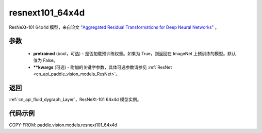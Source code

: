.. _cn_api_paddle_vision_models_resnext101_64x4d:

resnext101_64x4d
-------------------------------

.. py:function:: paddle.vision.models.resnext101_64x4d(pretrained=False, **kwargs)


ResNeXt-101 64x4d 模型，来自论文 `"Aggregated Residual Transformations for Deep Neural Networks" <https://arxiv.org/pdf/1611.05431.pdf>`_ 。

参数
:::::::::

  - **pretrained** (bool，可选) - 是否加载预训练权重。如果为 True，则返回在 ImageNet 上预训练的模型。默认值为 False。
  - **\*\*kwargs** (可选) - 附加的关键字参数，具体可选参数请参见 :ref:`ResNet <cn_api_paddle_vision_models_ResNet>`。

返回
:::::::::

:ref:`cn_api_fluid_dygraph_Layer`，ResNeXt-101 64x4d 模型实例。

代码示例
:::::::::

COPY-FROM: paddle.vision.models.resnext101_64x4d
